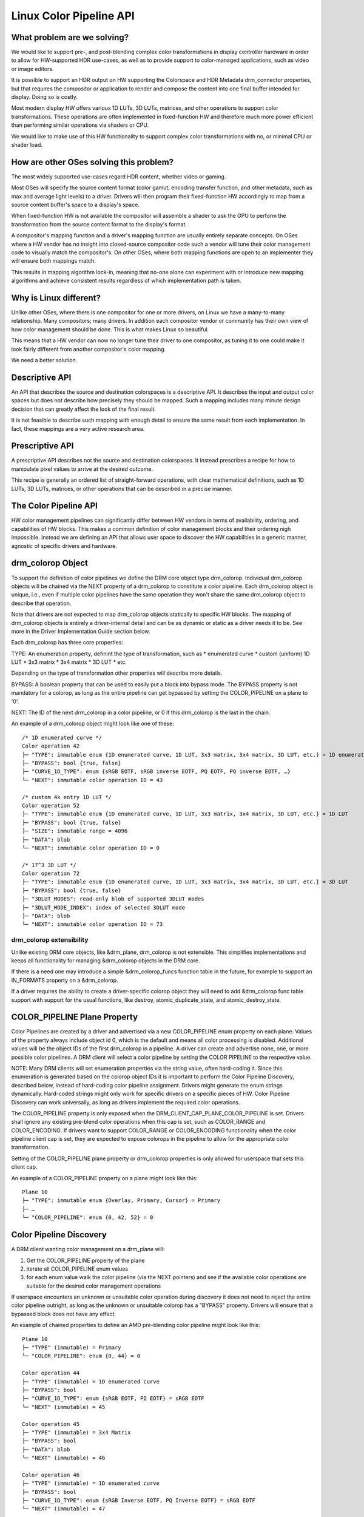 ========================
Linux Color Pipeline API
========================

What problem are we solving?
============================

We would like to support pre-, and post-blending complex color
transformations in display controller hardware in order to allow for
HW-supported HDR use-cases, as well as to provide support to
color-managed applications, such as video or image editors.

It is possible to support an HDR output on HW supporting the Colorspace
and HDR Metadata drm_connector properties, but that requires the
compositor or application to render and compose the content into one
final buffer intended for display. Doing so is costly.

Most modern display HW offers various 1D LUTs, 3D LUTs, matrices, and other
operations to support color transformations. These operations are often
implemented in fixed-function HW and therefore much more power efficient than
performing similar operations via shaders or CPU.

We would like to make use of this HW functionality to support complex color
transformations with no, or minimal CPU or shader load.


How are other OSes solving this problem?
========================================

The most widely supported use-cases regard HDR content, whether video or
gaming.

Most OSes will specify the source content format (color gamut, encoding transfer
function, and other metadata, such as max and average light levels) to a driver.
Drivers will then program their fixed-function HW accordingly to map from a
source content buffer's space to a display's space.

When fixed-function HW is not available the compositor will assemble a shader to
ask the GPU to perform the transformation from the source content format to the
display's format.

A compositor's mapping function and a driver's mapping function are usually
entirely separate concepts. On OSes where a HW vendor has no insight into
closed-source compositor code such a vendor will tune their color management
code to visually match the compositor's. On other OSes, where both mapping
functions are open to an implementer they will ensure both mappings match.

This results in mapping algorithm lock-in, meaning that no-one alone can
experiment with or introduce new mapping algorithms and achieve
consistent results regardless of which implementation path is taken.

Why is Linux different?
=======================

Unlike other OSes, where there is one compositor for one or more drivers, on
Linux we have a many-to-many relationship. Many compositors; many drivers.
In addition each compositor vendor or community has their own view of how
color management should be done. This is what makes Linux so beautiful.

This means that a HW vendor can now no longer tune their driver to one
compositor, as tuning it to one could make it look fairly different from
another compositor's color mapping.

We need a better solution.


Descriptive API
===============

An API that describes the source and destination colorspaces is a descriptive
API. It describes the input and output color spaces but does not describe
how precisely they should be mapped. Such a mapping includes many minute
design decision that can greatly affect the look of the final result.

It is not feasible to describe such mapping with enough detail to ensure the
same result from each implementation. In fact, these mappings are a very active
research area.


Prescriptive API
================

A prescriptive API describes not the source and destination colorspaces. It
instead prescribes a recipe for how to manipulate pixel values to arrive at the
desired outcome.

This recipe is generally an ordered list of straight-forward operations,
with clear mathematical definitions, such as 1D LUTs, 3D LUTs, matrices,
or other operations that can be described in a precise manner.


The Color Pipeline API
======================

HW color management pipelines can significantly differ between HW
vendors in terms of availability, ordering, and capabilities of HW
blocks. This makes a common definition of color management blocks and
their ordering nigh impossible. Instead we are defining an API that
allows user space to discover the HW capabilities in a generic manner,
agnostic of specific drivers and hardware.


drm_colorop Object
==================

To support the definition of color pipelines we define the DRM core
object type drm_colorop. Individual drm_colorop objects will be chained
via the NEXT property of a drm_colorop to constitute a color pipeline.
Each drm_colorop object is unique, i.e., even if multiple color
pipelines have the same operation they won't share the same drm_colorop
object to describe that operation.

Note that drivers are not expected to map drm_colorop objects statically
to specific HW blocks. The mapping of drm_colorop objects is entirely a
driver-internal detail and can be as dynamic or static as a driver needs
it to be. See more in the Driver Implementation Guide section below.

Each drm_colorop has three core properties:

TYPE: An enumeration property, definint the type of transformation, such as
* enumerated curve
* custom (uniform) 1D LUT
* 3x3 matrix
* 3x4 matrix
* 3D LUT
* etc.

Depending on the type of transformation other properties will describe
more details.

BYPASS: A boolean property that can be used to easily put a block into
bypass mode. The BYPASS property is not mandatory for a colorop, as long
as the entire pipeline can get bypassed by setting the COLOR_PIPELINE on
a plane to '0'.

NEXT: The ID of the next drm_colorop in a color pipeline, or 0 if this
drm_colorop is the last in the chain.

An example of a drm_colorop object might look like one of these::

    /* 1D enumerated curve */
    Color operation 42
    ├─ "TYPE": immutable enum {1D enumerated curve, 1D LUT, 3x3 matrix, 3x4 matrix, 3D LUT, etc.} = 1D enumerated curve
    ├─ "BYPASS": bool {true, false}
    ├─ "CURVE_1D_TYPE": enum {sRGB EOTF, sRGB inverse EOTF, PQ EOTF, PQ inverse EOTF, …}
    └─ "NEXT": immutable color operation ID = 43

    /* custom 4k entry 1D LUT */
    Color operation 52
    ├─ "TYPE": immutable enum {1D enumerated curve, 1D LUT, 3x3 matrix, 3x4 matrix, 3D LUT, etc.} = 1D LUT
    ├─ "BYPASS": bool {true, false}
    ├─ "SIZE": immutable range = 4096
    ├─ "DATA": blob
    └─ "NEXT": immutable color operation ID = 0

    /* 17^3 3D LUT */
    Color operation 72
    ├─ "TYPE": immutable enum {1D enumerated curve, 1D LUT, 3x3 matrix, 3x4 matrix, 3D LUT, etc.} = 3D LUT
    ├─ "BYPASS": bool {true, false}
    ├─ "3DLUT_MODES": read-only blob of supported 3DLUT modes
    ├─ "3DLUT_MODE_INDEX": index of selected 3DLUT mode
    ├─ "DATA": blob
    └─ "NEXT": immutable color operation ID = 73

drm_colorop extensibility
-------------------------

Unlike existing DRM core objects, like &drm_plane, drm_colorop is not
extensible. This simplifies implementations and keeps all functionality
for managing &drm_colorop objects in the DRM core.

If there is a need one may introduce a simple &drm_colorop_funcs
function table in the future, for example to support an IN_FORMATS
property on a &drm_colorop.

If a driver requires the ability to create a driver-specific colorop
object they will need to add &drm_colorop func table support with
support for the usual functions, like destroy, atomic_duplicate_state,
and atomic_destroy_state.


COLOR_PIPELINE Plane Property
=============================

Color Pipelines are created by a driver and advertised via a new
COLOR_PIPELINE enum property on each plane. Values of the property
always include object id 0, which is the default and means all color
processing is disabled. Additional values will be the object IDs of the
first drm_colorop in a pipeline. A driver can create and advertise none,
one, or more possible color pipelines. A DRM client will select a color
pipeline by setting the COLOR PIPELINE to the respective value.

NOTE: Many DRM clients will set enumeration properties via the string
value, often hard-coding it. Since this enumeration is generated based
on the colorop object IDs it is important to perform the Color Pipeline
Discovery, described below, instead of hard-coding color pipeline
assignment. Drivers might generate the enum strings dynamically.
Hard-coded strings might only work for specific drivers on a specific
pieces of HW. Color Pipeline Discovery can work universally, as long as
drivers implement the required color operations.

The COLOR_PIPELINE property is only exposed when the
DRM_CLIENT_CAP_PLANE_COLOR_PIPELINE is set. Drivers shall ignore any
existing pre-blend color operations when this cap is set, such as
COLOR_RANGE and COLOR_ENCODING. If drivers want to support COLOR_RANGE
or COLOR_ENCODING functionality when the color pipeline client cap is
set, they are expected to expose colorops in the pipeline to allow for
the appropriate color transformation.

Setting of the COLOR_PIPELINE plane property or drm_colorop properties
is only allowed for userspace that sets this client cap.

An example of a COLOR_PIPELINE property on a plane might look like this::

    Plane 10
    ├─ "TYPE": immutable enum {Overlay, Primary, Cursor} = Primary
    ├─ …
    └─ "COLOR_PIPELINE": enum {0, 42, 52} = 0


Color Pipeline Discovery
========================

A DRM client wanting color management on a drm_plane will:

1. Get the COLOR_PIPELINE property of the plane
2. iterate all COLOR_PIPELINE enum values
3. for each enum value walk the color pipeline (via the NEXT pointers)
   and see if the available color operations are suitable for the
   desired color management operations

If userspace encounters an unknown or unsuitable color operation during
discovery it does not need to reject the entire color pipeline outright,
as long as the unknown or unsuitable colorop has a "BYPASS" property.
Drivers will ensure that a bypassed block does not have any effect.

An example of chained properties to define an AMD pre-blending color
pipeline might look like this::

    Plane 10
    ├─ "TYPE" (immutable) = Primary
    └─ "COLOR_PIPELINE": enum {0, 44} = 0

    Color operation 44
    ├─ "TYPE" (immutable) = 1D enumerated curve
    ├─ "BYPASS": bool
    ├─ "CURVE_1D_TYPE": enum {sRGB EOTF, PQ EOTF} = sRGB EOTF
    └─ "NEXT" (immutable) = 45

    Color operation 45
    ├─ "TYPE" (immutable) = 3x4 Matrix
    ├─ "BYPASS": bool
    ├─ "DATA": blob
    └─ "NEXT" (immutable) = 46

    Color operation 46
    ├─ "TYPE" (immutable) = 1D enumerated curve
    ├─ "BYPASS": bool
    ├─ "CURVE_1D_TYPE": enum {sRGB Inverse EOTF, PQ Inverse EOTF} = sRGB EOTF
    └─ "NEXT" (immutable) = 47

    Color operation 47
    ├─ "TYPE" (immutable) = 1D LUT
    ├─ "SIZE": immutable range = 4096
    ├─ "DATA": blob
    └─ "NEXT" (immutable) = 48

    Color operation 48
    ├─ "TYPE" (immutable) = 3D LUT
    ├─ "3DLUT_MODE_INDEX": 0
    ├─ "DATA": blob
    └─ "NEXT" (immutable) = 49

    Color operation 49
    ├─ "TYPE" (immutable) = 1D enumerated curve
    ├─ "BYPASS": bool
    ├─ "CURVE_1D_TYPE": enum {sRGB EOTF, PQ EOTF} = sRGB EOTF
    └─ "NEXT" (immutable) = 0

Discover capabilities of 1D LUT HW block
----------------------------------------

The driver exposes a blob property(HW_CAPS) which allows user-space to
parse and extract the hardware capabilities of 1D LUT. These include
number of LUT segments, number of LUT samples per segment, start and end
point of respective segments and the precision of the LUT sample along
with the normalization factor. This is how the capability structure look like

	struct drm_color_lut_range {
	       __u32 flags;
	       __u16 count;
	       __s32 start, end;
	       __u32 norm_factor;

	       struct {
	               __u16 intp;
	               __u16 fracp;
	       } precision;
	};

If a hardware has multiple segments in 1D LUT, each segment will be represented
by one instance of the above structure and the whole 1D LUT block will be represented
by an array of drm_color_lut_range.

Here,

flags : This indicates LUT characteristics like linearly increasing, negative
	reflect or any other property of the LUT.

count : Number of samples in the respective segments.

start, end : It indicates the starting point and ending point of the segment respectively.
	This represent a point in 0 to 1.0 color space curve and the value depends on
	the normalization factor chosen.

norm_factor : This factor helps define a scale to represent LUT sample with the smallest step size
	      in case of uniform or non-uniform LUT sample distribution.

precision: It indicates the fixed point precision of HW LUT including integer and fractional component.

To explain the usage with some real life example
------------------------------------------------

1. Conventional 1D LUT with just one segment

		|---|---|------------------------------------|
		0   1   2                                   1024


	- Hardware Description: A color block with a LUT linearly interpolating and
				covering range from 0 to 1.0
					- Number of segments - 1
					- Number of samples in LUT 1024
					- Precision of LUT samples in HW 0.10
					- Normalization Factor - Max value to represent 1.0
						 in terms of smallest step size which is 1024.

	In this case, it will be represented by the following structure.

	struct drm_color_lut_range lut_1024[] = {
			.start = 0 .end = (1 << 10);
			.normalization_factor = 1024;
			.count = 1024;
			.precision {
				.int_comp = 0;
				.fractional_comp = 10;
			}
		}

2. Piece Wise Linear 1D LUT2. Piece Wise Linear 1D LUT

	        |---|---|------------------------------------|
		0   1   2                                   32
		|    \
                |       \
                |          \
                |             \
                |                \
		0                   \
                |---|---|--...-------|
		0   1   2            8

	- Hardware Description: A color block with a LUT linearly interpolating and
				covering range from 0 to 1.0
					- Number of segments 2
					- Number of samples
						- segment 1 - 9 (covers range from 0 to 1/32)
						- segment 2 - 30 (covers range from 2/32 to 1.0)
					- Precision of LUT samples in HW 0.24
					- Normalization Factor - Max value to represent 1.0
						 in terms of smallest step size which is 8*32.

		struct drm_color_lut_range lut_pwl[] = {
		        /* segment 1 */
		        {
				.count = 9,
				.start = 0, .end = 8,
				.norm_factor = 8*32,
				.precision = {
					.intp = 0,
					.fracp = 24,
				},
			},
		        /* segment 2 */
			{
				.count = 30,
				.start = 8*2, .end = 8*32,
				.norm_factor = 8*32,
				.precision = {
					.intp = 0,
					.fracp = 24,
				},
		        },
		}

Note: In case HW supports overlapping LUTs expectation from uAPI is that the respective HW vendor
driver expose it as linearly increasing LUT and it will internally handle the programming of the
overlapping sections.

Color Pipeline Programming
==========================

Once a DRM client has found a suitable pipeline it will:

1. Set the COLOR_PIPELINE enum value to the one pointing at the first
   drm_colorop object of the desired pipeline
2. Set the properties for all drm_colorop objects in the pipeline to the
   desired values, setting BYPASS to true for unused drm_colorop blocks,
   and false for enabled drm_colorop blocks
3. Perform (TEST_ONLY or not) atomic commit with all the other KMS
   states it wishes to change

To configure the pipeline for an HDR10 PQ plane and blending in linear
space, a compositor might perform an atomic commit with the following
property values::

    Plane 10
    └─ "COLOR_PIPELINE" = 42

    Color operation 42
    └─ "BYPASS" = true

    Color operation 44
    └─ "BYPASS" = true

    Color operation 45
    └─ "BYPASS" = true

    Color operation 46
    └─ "BYPASS" = true

    Color operation 47
    ├─ "LUT_3D_DATA" = Gamut mapping + tone mapping + night mode
    └─ "BYPASS" = false

    Color operation 48
    ├─ "CURVE_1D_TYPE" = PQ EOTF
    └─ "BYPASS" = false

Programming 1d LUT HW block
---------------------------

In order to compute the LUT samples, userspace will parse the drm_color_lut_range structure to
get the LUT distribution of the underlying HW block.

It needs to compute the normalized value of the LUT sample using the normalization factor provided
by the driver. The normalized value can then be scaled to the LUT precision of the HW. The computed
LUT samples will be packed in a blob and passed to the driver to be programmed in HW.

The psuedo code of calculating the LUT samples for a linear LUT is described below.

	for (i = 0; i < sample_count; i++) {
			                  start                         end - start
		normalized_value = ---------------------- + ----------------------------------------- * i
			            normalization_factor    (sample_count - 1) * normalization_factor

		lut[i] = normalized_value * lut_precision /* (1 << precision.fracp) */
	}

Note: The same logic can be extended for any color space transfer function implementation.

Driver Implementer's Guide
==========================

What does this all mean for driver implementations? As noted above the
colorops can map to HW directly but don't need to do so. Here are some
suggestions on how to think about creating your color pipelines:

- Try to expose pipelines that use already defined colorops, even if
  your hardware pipeline is split differently. This allows existing
  userspace to immediately take advantage of the hardware.

- Additionally, try to expose your actual hardware blocks as colorops.
  Define new colorop types where you believe it can offer significant
  benefits if userspace learns to program them.

- Avoid defining new colorops for compound operations with very narrow
  scope. If you have a hardware block for a special operation that
  cannot be split further, you can expose that as a new colorop type.
  However, try to not define colorops for "use cases", especially if
  they require you to combine multiple hardware blocks.

- Design new colorops as prescriptive, not descriptive; by the
  mathematical formula, not by the assumed input and output.

A defined colorop type must be deterministic. The exact behavior of the
colorop must be documented entirely, whether via a mathematical formula
or some other description. Its operation can depend only on its
properties and input and nothing else, allowed error tolerance
notwithstanding.


Driver Forward/Backward Compatibility
=====================================

As this is uAPI drivers can't regress color pipelines that have been
introduced for a given HW generation. New HW generations are free to
abandon color pipelines advertised for previous generations.
Nevertheless, it can be beneficial to carry support for existing color
pipelines forward as those will likely already have support in DRM
clients.

Introducing new colorops to a pipeline is fine, as long as they can be
bypassed or are purely informational. DRM clients implementing support
for the pipeline can always skip unknown properties as long as they can
be confident that doing so will not cause unexpected results.

If a new colorop doesn't fall into one of the above categories
(bypassable or informational) the modified pipeline would be unusable
for user space. In this case a new pipeline should be defined.


References
==========

1. https://lore.kernel.org/dri-devel/QMers3awXvNCQlyhWdTtsPwkp5ie9bze_hD5nAccFW7a_RXlWjYB7MoUW_8CKLT2bSQwIXVi5H6VULYIxCdgvryZoAoJnC5lZgyK1QWn488=@emersion.fr/
